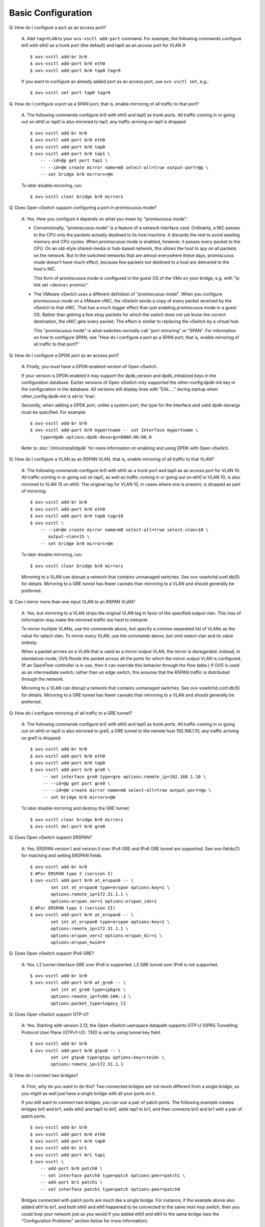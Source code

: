 ..
      Licensed under the Apache License, Version 2.0 (the "License"); you may
      not use this file except in compliance with the License. You may obtain
      a copy of the License at

          http://www.apache.org/licenses/LICENSE-2.0

      Unless required by applicable law or agreed to in writing, software
      distributed under the License is distributed on an "AS IS" BASIS, WITHOUT
      WARRANTIES OR CONDITIONS OF ANY KIND, either express or implied. See the
      License for the specific language governing permissions and limitations
      under the License.

      Convention for heading levels in Open vSwitch documentation:

      =======  Heading 0 (reserved for the title in a document)
      -------  Heading 1
      ~~~~~~~  Heading 2
      +++++++  Heading 3
      '''''''  Heading 4

      Avoid deeper levels because they do not render well.

===================
Basic Configuration
===================

Q: How do I configure a port as an access port?

    A. Add ``tag=VLAN`` to your ``ovs-vsctl add-port`` command. For example,
    the following commands configure br0 with eth0 as a trunk port (the
    default) and tap0 as an access port for VLAN 9:

    ::

        $ ovs-vsctl add-br br0
        $ ovs-vsctl add-port br0 eth0
        $ ovs-vsctl add-port br0 tap0 tag=9

    If you want to configure an already added port as an access port, use
    ``ovs-vsctl set``, e.g.:

    ::

        $ ovs-vsctl set port tap0 tag=9

Q: How do I configure a port as a SPAN port, that is, enable mirroring of all
traffic to that port?

    A. The following commands configure br0 with eth0 and tap0 as trunk ports.
    All traffic coming in or going out on eth0 or tap0 is also mirrored to
    tap1; any traffic arriving on tap1 is dropped:

    ::

        $ ovs-vsctl add-br br0
        $ ovs-vsctl add-port br0 eth0
        $ ovs-vsctl add-port br0 tap0
        $ ovs-vsctl add-port br0 tap1 \
            -- --id=@p get port tap1 \
            -- --id=@m create mirror name=m0 select-all=true output-port=@p \
            -- set bridge br0 mirrors=@m

    To later disable mirroring, run:

    ::

        $ ovs-vsctl clear bridge br0 mirrors

Q: Does Open vSwitch support configuring a port in promiscuous mode?

    A: Yes.  How you configure it depends on what you mean by "promiscuous
    mode":

    - Conventionally, "promiscuous mode" is a feature of a network interface
      card.  Ordinarily, a NIC passes to the CPU only the packets actually
      destined to its host machine.  It discards the rest to avoid wasting
      memory and CPU cycles.  When promiscuous mode is enabled, however, it
      passes every packet to the CPU.  On an old-style shared-media or
      hub-based network, this allows the host to spy on all packets on the
      network.  But in the switched networks that are almost everywhere these
      days, promiscuous mode doesn't have much effect, because few packets not
      destined to a host are delivered to the host's NIC.

      This form of promiscuous mode is configured in the guest OS of the VMs on
      your bridge, e.g. with "ip link set <device> promisc".

    - The VMware vSwitch uses a different definition of "promiscuous mode".
      When you configure promiscuous mode on a VMware vNIC, the vSwitch sends a
      copy of every packet received by the vSwitch to that vNIC.  That has a
      much bigger effect than just enabling promiscuous mode in a guest OS.
      Rather than getting a few stray packets for which the switch does not yet
      know the correct destination, the vNIC gets every packet.  The effect is
      similar to replacing the vSwitch by a virtual hub.

      This "promiscuous mode" is what switches normally call "port mirroring"
      or "SPAN".  For information on how to configure SPAN, see "How do I
      configure a port as a SPAN port, that is, enable mirroring of all traffic
      to that port?"

Q: How do I configure a DPDK port as an access port?

    A: Firstly, you must have a DPDK-enabled version of Open vSwitch.

    If your version is DPDK-enabled it may support the dpdk_version and
    dpdk_initialized keys in the configuration database.  Earlier versions
    of Open vSwitch only supported the other-config:dpdk-init key in the
    configuration in the database.  All versions will display lines with
    "EAL:..." during startup when other_config:dpdk-init is set to 'true'.

    Secondly, when adding a DPDK port, unlike a system port, the type for the
    interface and valid dpdk-devargs must be specified. For example::

        $ ovs-vsctl add-br br0
        $ ovs-vsctl add-port br0 myportname -- set Interface myportname \
            type=dpdk options:dpdk-devargs=0000:06:00.0

    Refer to :doc:`/intro/install/dpdk` for more information on enabling and
    using DPDK with Open vSwitch.

Q: How do I configure a VLAN as an RSPAN VLAN, that is, enable mirroring of all
traffic to that VLAN?

    A: The following commands configure br0 with eth0 as a trunk port and tap0
    as an access port for VLAN 10.  All traffic coming in or going out on tap0,
    as well as traffic coming in or going out on eth0 in VLAN 10, is also
    mirrored to VLAN 15 on eth0.  The original tag for VLAN 10, in cases where
    one is present, is dropped as part of mirroring:

    ::

        $ ovs-vsctl add-br br0
        $ ovs-vsctl add-port br0 eth0
        $ ovs-vsctl add-port br0 tap0 tag=10
        $ ovs-vsctl \
            -- --id=@m create mirror name=m0 select-all=true select-vlan=10 \
               output-vlan=15 \
            -- set bridge br0 mirrors=@m

    To later disable mirroring, run:

    ::

        $ ovs-vsctl clear bridge br0 mirrors

    Mirroring to a VLAN can disrupt a network that contains unmanaged switches.
    See ovs-vswitchd.conf.db(5) for details. Mirroring to a GRE tunnel has
    fewer caveats than mirroring to a VLAN and should generally be preferred.

Q: Can I mirror more than one input VLAN to an RSPAN VLAN?

    A: Yes, but mirroring to a VLAN strips the original VLAN tag in favor of
    the specified output-vlan.  This loss of information may make the mirrored
    traffic too hard to interpret.

    To mirror multiple VLANs, use the commands above, but specify a
    comma-separated list of VLANs as the value for select-vlan.  To mirror
    every VLAN, use the commands above, but omit select-vlan and its value
    entirely.

    When a packet arrives on a VLAN that is used as a mirror output VLAN, the
    mirror is disregarded.  Instead, in standalone mode, OVS floods the packet
    across all the ports for which the mirror output VLAN is configured.  (If
    an OpenFlow controller is in use, then it can override this behavior
    through the flow table.)  If OVS is used as an intermediate switch, rather
    than an edge switch, this ensures that the RSPAN traffic is distributed
    through the network.

    Mirroring to a VLAN can disrupt a network that contains unmanaged switches.
    See ovs-vswitchd.conf.db(5) for details.  Mirroring to a GRE tunnel has
    fewer caveats than mirroring to a VLAN and should generally be preferred.

Q: How do I configure mirroring of all traffic to a GRE tunnel?

    A: The following commands configure br0 with eth0 and tap0 as trunk ports.
    All traffic coming in or going out on eth0 or tap0 is also mirrored to
    gre0, a GRE tunnel to the remote host 192.168.1.10; any traffic arriving on
    gre0 is dropped::

        $ ovs-vsctl add-br br0
        $ ovs-vsctl add-port br0 eth0
        $ ovs-vsctl add-port br0 tap0
        $ ovs-vsctl add-port br0 gre0 \
             -- set interface gre0 type=gre options:remote_ip=192.168.1.10 \
             -- --id=@p get port gre0 \
             -- --id=@m create mirror name=m0 select-all=true output-port=@p \
             -- set bridge br0 mirrors=@m

    To later disable mirroring and destroy the GRE tunnel::

        $ ovs-vsctl clear bridge br0 mirrors
        $ ovs-vsctl del-port br0 gre0

Q: Does Open vSwitch support ERSPAN?

    A: Yes. ERSPAN version I and version II over IPv4 GRE and
    IPv6 GRE tunnel are supported.  See ovs-fields(7) for matching
    and setting ERSPAN fields.

    ::

        $ ovs-vsctl add-br br0
        $ #For ERSPAN type 2 (version I)
        $ ovs-vsctl add-port br0 at_erspan0 -- \
                set int at_erspan0 type=erspan options:key=1 \
                options:remote_ip=172.31.1.1 \
                options:erspan_ver=1 options:erspan_idx=1
        $ #For ERSPAN type 3 (version II)
        $ ovs-vsctl add-port br0 at_erspan0 -- \
                set int at_erspan0 type=erspan options:key=1 \
                options:remote_ip=172.31.1.1 \
                options:erspan_ver=2 options:erspan_dir=1 \
                options:erspan_hwid=4

Q: Does Open vSwitch support IPv6 GRE?

    A: Yes. L2 tunnel interface GRE over IPv6 is supported.
    L3 GRE tunnel over IPv6 is not supported.

    ::

        $ ovs-vsctl add-br br0
        $ ovs-vsctl add-port br0 at_gre0 -- \
                set int at_gre0 type=ip6gre \
                options:remote_ip=fc00:100::1 \
                options:packet_type=legacy_l2

Q: Does Open vSwitch support GTP-U?

    A: Yes. Starting with version 2.13, the Open vSwitch userspace
    datapath supports GTP-U (GPRS Tunnelling Protocol User Plane
    (GTPv1-U)). TEID is set by using tunnel key field.

    ::

        $ ovs-vsctl add-br br0
        $ ovs-vsctl add-port br0 gtpu0 -- \
                set int gtpu0 type=gtpu options:key=<teid> \
                options:remote_ip=172.31.1.1

Q: How do I connect two bridges?

    A: First, why do you want to do this?  Two connected bridges are not much
    different from a single bridge, so you might as well just have a single
    bridge with all your ports on it.

    If you still want to connect two bridges, you can use a pair of patch
    ports.  The following example creates bridges br0 and br1, adds eth0 and
    tap0 to br0, adds tap1 to br1, and then connects br0 and br1 with a pair of
    patch ports.

    ::

        $ ovs-vsctl add-br br0
        $ ovs-vsctl add-port br0 eth0
        $ ovs-vsctl add-port br0 tap0
        $ ovs-vsctl add-br br1
        $ ovs-vsctl add-port br1 tap1
        $ ovs-vsctl \
            -- add-port br0 patch0 \
            -- set interface patch0 type=patch options:peer=patch1 \
            -- add-port br1 patch1 \
            -- set interface patch1 type=patch options:peer=patch0

    Bridges connected with patch ports are much like a single bridge. For
    instance, if the example above also added eth1 to br1, and both eth0 and
    eth1 happened to be connected to the same next-hop switch, then you could
    loop your network just as you would if you added eth0 and eth1 to the same
    bridge (see the "Configuration Problems" section below for more
    information).

    If you are using Open vSwitch 1.9 or an earlier version, then you need to
    be using the kernel module bundled with Open vSwitch rather than the one
    that is integrated into Linux 3.3 and later, because Open vSwitch 1.9 and
    earlier versions need kernel support for patch ports. This also means that
    in Open vSwitch 1.9 and earlier, patch ports will not work with the
    userspace datapath, only with the kernel module.

Q: How do I configure a bridge without an OpenFlow local port?  (Local port in
the sense of OFPP_LOCAL)

    A: Open vSwitch does not support such a configuration.  Bridges always have
    their local ports.

Q: Why the datapath-id choose the minimum non-local MAC address among all of 
the ports in bridge?

    A: The reason that this happens is to keep the MAC address of the bridge
    steady.

    Here's the use case it was designed to address. It started with 
    XenServer, but other hypervisors work similarly. Each physical NIC that
    might have VMs on it gets put into a bridge, and then the IP address for
    that NIC (if any) gets migrated from the pnic to the bridge device. You
    want the bridge device to have the same MAC address as the physical NIC,
    so taking the minimum MAC address does that. Adding virtual NICs doesn't
    change it because OVS ignores random MACs.
    
    If you want a stable MAC and datapath-id, you could set your own MAC 
    by ``hwaddr`` in ``other_config`` of bridge.
     
    ::

    ovs-vsctl set bridge br-int other_config:hwaddr=3a:4d:a7:05:2a:45

